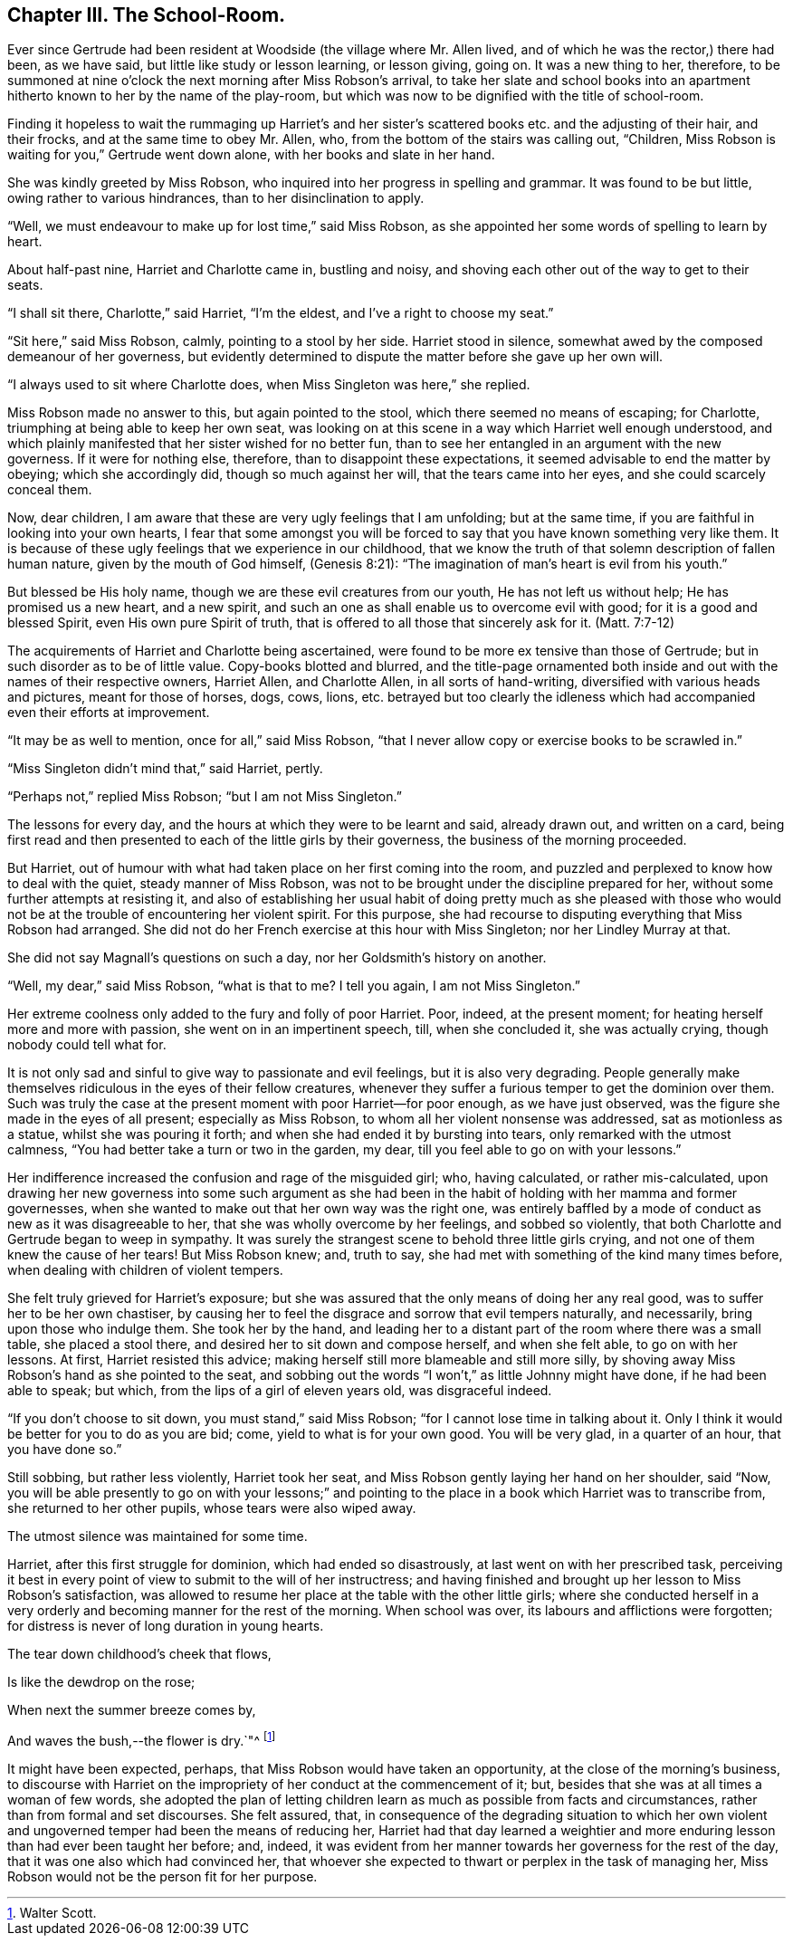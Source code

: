 == Chapter III. The School-Room.

Ever since Gertrude had been resident at Woodside (the village where Mr. Allen lived,
and of which he was the rector,) there had been, as we have said,
but little like study or lesson learning, or lesson giving, going on.
It was a new thing to her, therefore,
to be summoned at nine o`'clock the next morning after Miss Robson`'s arrival,
to take her slate and school books into an apartment
hitherto known to her by the name of the play-room,
but which was now to be dignified with the title of school-room.

Finding it hopeless to wait the rummaging up Harriet`'s and her
sister`'s scattered books etc. and the adjusting of their hair,
and their frocks, and at the same time to obey Mr. Allen, who,
from the bottom of the stairs was calling out, "`Children,
Miss Robson is waiting for you,`" Gertrude went down alone,
with her books and slate in her hand.

She was kindly greeted by Miss Robson,
who inquired into her progress in spelling and grammar.
It was found to be but little, owing rather to various hindrances,
than to her disinclination to apply.

"`Well, we must endeavour to make up for lost time,`" said Miss Robson,
as she appointed her some words of spelling to learn by heart.

About half-past nine, Harriet and Charlotte came in, bustling and noisy,
and shoving each other out of the way to get to their seats.

"`I shall sit there, Charlotte,`" said Harriet, "`I`'m the eldest,
and I`'ve a right to choose my seat.`"

"`Sit here,`" said Miss Robson, calmly, pointing to a stool by her side.
Harriet stood in silence, somewhat awed by the composed demeanour of her governess,
but evidently determined to dispute the matter before she gave up her own will.

"`I always used to sit where Charlotte does, when Miss Singleton was here,`" she replied.

Miss Robson made no answer to this, but again pointed to the stool,
which there seemed no means of escaping; for Charlotte,
triumphing at being able to keep her own seat,
was looking on at this scene in a way which Harriet well enough understood,
and which plainly manifested that her sister wished for no better fun,
than to see her entangled in an argument with the new governess.
If it were for nothing else, therefore, than to disappoint these expectations,
it seemed advisable to end the matter by obeying; which she accordingly did,
though so much against her will, that the tears came into her eyes,
and she could scarcely conceal them.

Now, dear children, I am aware that these are very ugly feelings that I am unfolding;
but at the same time, if you are faithful in looking into your own hearts,
I fear that some amongst you will be forced to say
that you have known something very like them.
It is because of these ugly feelings that we experience in our childhood,
that we know the truth of that solemn description of fallen human nature,
given by the mouth of God himself, (Genesis 8:21):
"`The imagination of man`'s heart is evil from his youth.`"

But blessed be His holy name, though we are these evil creatures from our youth,
He has not left us without help; He has promised us a new heart, and a new spirit,
and such an one as shall enable us to overcome evil with good;
for it is a good and blessed Spirit, even His own pure Spirit of truth,
that is offered to all those that sincerely ask for it.
(Matt. 7:7-12)

The acquirements of Harriet and Charlotte being ascertained,
were found to be more ex tensive than those of Gertrude;
but in such disorder as to be of little value.
Copy-books blotted and blurred,
and the title-page ornamented both inside and out
with the names of their respective owners,
Harriet Allen, and Charlotte Allen, in all sorts of hand-writing,
diversified with various heads and pictures, meant for those of horses, dogs, cows,
lions,
etc. betrayed but too clearly the idleness which
had accompanied even their efforts at improvement.

"`It may be as well to mention, once for all,`" said Miss Robson,
"`that I never allow copy or exercise books to be scrawled in.`"

"`Miss Singleton didn`'t mind that,`" said Harriet, pertly.

"`Perhaps not,`" replied Miss Robson; "`but I am not Miss Singleton.`"

The lessons for every day, and the hours at which they were to be learnt and said,
already drawn out, and written on a card,
being first read and then presented to each of the little girls by their governess,
the business of the morning proceeded.

But Harriet, out of humour with what had taken place on her first coming into the room,
and puzzled and perplexed to know how to deal with the quiet,
steady manner of Miss Robson,
was not to be brought under the discipline prepared for her,
without some further attempts at resisting it,
and also of establishing her usual habit of doing pretty much as she pleased
with those who would not be at the trouble of encountering her violent spirit.
For this purpose, she had recourse to disputing everything that Miss Robson had arranged.
She did not do her French exercise at this hour with Miss Singleton;
nor her Lindley Murray at that.

She did not say Magnall`'s questions on such a day,
nor her Goldsmith`'s history on another.

"`Well, my dear,`" said Miss Robson, "`what is that to me?
I tell you again, I am not Miss Singleton.`"

Her extreme coolness only added to the fury and folly of poor Harriet.
Poor, indeed, at the present moment; for heating herself more and more with passion,
she went on in an impertinent speech, till, when she concluded it,
she was actually crying, though nobody could tell what for.

It is not only sad and sinful to give way to passionate and evil feelings,
but it is also very degrading.
People generally make themselves ridiculous in the eyes of their fellow creatures,
whenever they suffer a furious temper to get the dominion over them.
Such was truly the case at the present moment with poor Harriet--for poor enough,
as we have just observed, was the figure she made in the eyes of all present;
especially as Miss Robson, to whom all her violent nonsense was addressed,
sat as motionless as a statue, whilst she was pouring it forth;
and when she had ended it by bursting into tears, only remarked with the utmost calmness,
"`You had better take a turn or two in the garden, my dear,
till you feel able to go on with your lessons.`"

Her indifference increased the confusion and rage of the misguided girl; who,
having calculated, or rather mis-calculated,
upon drawing her new governess into some such argument as she had
been in the habit of holding with her mamma and former governesses,
when she wanted to make out that her own way was the right one,
was entirely baffled by a mode of conduct as new as it was disagreeable to her,
that she was wholly overcome by her feelings, and sobbed so violently,
that both Charlotte and Gertrude began to weep in sympathy.
It was surely the strangest scene to behold three little girls crying,
and not one of them knew the cause of her tears!
But Miss Robson knew; and, truth to say,
she had met with something of the kind many times before,
when dealing with children of violent tempers.

She felt truly grieved for Harriet`'s exposure;
but she was assured that the only means of doing her any real good,
was to suffer her to be her own chastiser,
by causing her to feel the disgrace and sorrow that evil tempers naturally,
and necessarily, bring upon those who indulge them.
She took her by the hand,
and leading her to a distant part of the room where there was a small table,
she placed a stool there, and desired her to sit down and compose herself,
and when she felt able, to go on with her lessons.
At first, Harriet resisted this advice;
making herself still more blameable and still more silly,
by shoving away Miss Robson`'s hand as she pointed to the seat,
and sobbing out the words "`I won`'t,`" as little Johnny might have done,
if he had been able to speak; but which, from the lips of a girl of eleven years old,
was disgraceful indeed.

"`If you don`'t choose to sit down, you must stand,`" said Miss Robson;
"`for I cannot lose time in talking about it.
Only I think it would be better for you to do as you are bid; come,
yield to what is for your own good.
You will be very glad, in a quarter of an hour, that you have done so.`"

Still sobbing, but rather less violently, Harriet took her seat,
and Miss Robson gently laying her hand on her shoulder, said "`Now,
you will be able presently to go on with your lessons;`" and pointing
to the place in a book which Harriet was to transcribe from,
she returned to her other pupils, whose tears were also wiped away.

The utmost silence was maintained for some time.

Harriet, after this first struggle for dominion, which had ended so disastrously,
at last went on with her prescribed task,
perceiving it best in every point of view to submit to the will of her instructress;
and having finished and brought up her lesson to Miss Robson`'s satisfaction,
was allowed to resume her place at the table with the other little girls;
where she conducted herself in a very orderly and
becoming manner for the rest of the morning.
When school was over, its labours and afflictions were forgotten;
for distress is never of long duration in young hearts.

The tear down childhood`'s cheek that flows,

Is like the dewdrop on the rose;

When next the summer breeze comes by,

And waves the bush,--the flower is dry.`"^
footnote:[Walter Scott.]

It might have been expected, perhaps, that Miss Robson would have taken an opportunity,
at the close of the morning`'s business,
to discourse with Harriet on the impropriety of her conduct at the commencement of it;
but, besides that she was at all times a woman of few words,
she adopted the plan of letting children learn as much as possible from facts and circumstances,
rather than from formal and set discourses.
She felt assured, that,
in consequence of the degrading situation to which her own violent
and ungoverned temper had been the means of reducing her,
Harriet had that day learned a weightier and more
enduring lesson than had ever been taught her before;
and, indeed,
it was evident from her manner towards her governess for the rest of the day,
that it was one also which had convinced her,
that whoever she expected to thwart or perplex in the task of managing her,
Miss Robson would not be the person fit for her purpose.
